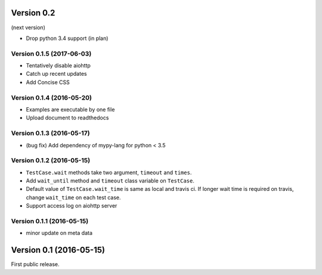 Version 0.2
-----------

(next version)

* Drop python 3.4 support (in plan)

Version 0.1.5 (2017-06-03)
^^^^^^^^^^^^^^^^^^^^^^^^^^

* Tentatively disable aiohttp
* Catch up recent updates
* Add Concise CSS

Version 0.1.4 (2016-05-20)
^^^^^^^^^^^^^^^^^^^^^^^^^^

* Examples are executable by one file
* Upload document to readthedocs

Version 0.1.3 (2016-05-17)
^^^^^^^^^^^^^^^^^^^^^^^^^^

* (bug fix) Add dependency of mypy-lang for python < 3.5

Version 0.1.2 (2016-05-15)
^^^^^^^^^^^^^^^^^^^^^^^^^^

* ``TestCase.wait`` methods take two argument, ``timeout`` and ``times``.
* Add ``wait_until`` method and ``timeout`` class variable on ``TestCase``.
* Default value of ``TestCase.wait_time`` is same as local and travis ci. If
  longer wait time is required on travis, change ``wait_time`` on each test
  case.
* Support access log on aiohttp server

Version 0.1.1 (2016-05-15)
^^^^^^^^^^^^^^^^^^^^^^^^^^

* minor update on meta data

Version 0.1 (2016-05-15)
------------------------

First public release.
